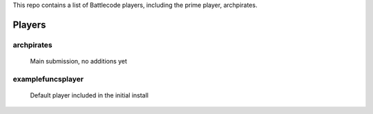This repo contains a list of Battlecode players, including the prime player, archpirates.


Players
=======
archpirates
-----------
    Main submission, no additions yet


examplefuncsplayer
------------------
    Default player included in the initial install
